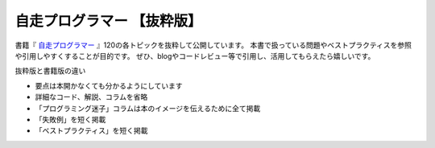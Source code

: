 =============================
自走プログラマー 【抜粋版】
=============================

書籍『 `自走プログラマー`_ 』120の各トピックを抜粋して公開しています。
本書で扱っている問題やベストプラクティスを参照や引用しやすくすることが目的です。
ぜひ、blogやコードレビュー等で引用し、活用してもらえたら嬉しいです。

抜粋版と書籍版の違い

* 要点は本開かなくても分かるようにしています
* 詳細なコード、解説、コラムを省略
* 「プログラミング迷子」コラムは本のイメージを伝えるために全て掲載
* 「失敗例」を短く掲載
* 「ベストプラクティス」を短く掲載

.. _自走プログラマー: https://gihyo.jp/book/2020/978-4-297-11197-7
